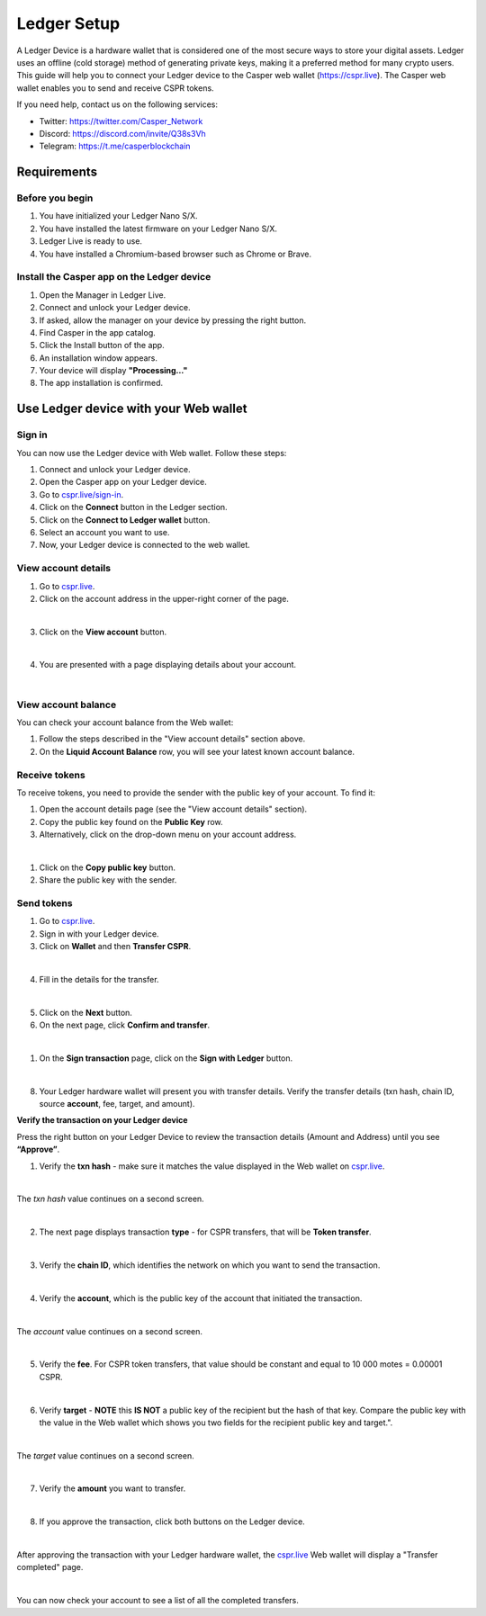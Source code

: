 Ledger Setup
============

A Ledger Device is a hardware wallet that is considered one of the most secure ways to store your digital assets. Ledger uses an offline (cold storage) method of generating private keys, making it a preferred method for many crypto users. This guide will help you to connect your Ledger device to the Casper web wallet (https://cspr.live). The Casper web wallet enables you to send and receive CSPR tokens.

If you need help, contact us on the following services:

* Twitter: https://twitter.com/Casper_Network 
* Discord: https://discord.com/invite/Q38s3Vh
* Telegram: https://t.me/casperblockchain


Requirements
^^^^^^^^^^^^

Before you begin
~~~~~~~~~~~~~~~~
1. You have initialized your Ledger Nano S/X.
2. You have installed the latest firmware on your Ledger Nano S/X.
3. Ledger Live is ready to use.
4. You have installed a Chromium-based browser such as Chrome or Brave.

Install the Casper app on the Ledger device
~~~~~~~~~~~~~~~~~~~~~~~~~~~~~~~~~~~~~~~~~~~~
1. Open the Manager in Ledger Live.
2. Connect and unlock your Ledger device.
3. If asked, allow the manager on your device by pressing the right button.
4. Find Casper in the app catalog.
5. Click the Install button of the app.
6. An installation window appears.
7. Your device will display **"Processing…"**
8. The app installation is confirmed.

Use Ledger device with your Web wallet
^^^^^^^^^^^^^^^^^^^^^^^^^^^^^^^^^^^^^^

Sign in
~~~~~~~
You can now use the Ledger device with Web wallet. Follow these steps:

1. Connect and unlock your Ledger device.
2. Open the Casper app on your Ledger device.
3. Go to `cspr.live/sign-in <https://cspr.live/sign-in>`_.
4. Click on the **Connect** button in the Ledger section.
5. Click on the **Connect to Ledger wallet** button.
6. Select an account you want to use.
7. Now, your Ledger device is connected to the web wallet.

View account details
~~~~~~~~~~~~~~~~~~~~
1. Go to `cspr.live <https://cspr.live>`_.
2. Click on the account address in the upper-right corner of the page.

.. image:: ../assets/tutorials/ledger/flow/3-view-account.png
|

3. Click on the **View account** button.

.. image:: ../assets/tutorials/ledger/flow/6-view-account-button.png
    :width: 350
    :alt: Image showing the account details.
|

4. You are presented with a page displaying details about your account.

.. image:: ../assets/tutorials/ledger/flow/4-account-details.png
|


View account balance
~~~~~~~~~~~~~~~~~~~~
You can check your account balance from the Web wallet:

1. Follow the steps described in the "View account details" section above.
2. On the **Liquid Account Balance** row, you will see your latest known account balance.


Receive tokens
~~~~~~~~~~~~~~
To receive tokens, you need to provide the sender with the public key of your account. To find it:

1. Open the account details page (see the "View account details" section).
2. Copy the public key found on the **Public Key** row.
3. Alternatively, click on the drop-down menu on your account address.

.. image:: ../assets/tutorials/ledger/flow/3-view-account.png
|

1. Click on the **Copy public key** button.
2. Share the public key with the sender.

Send tokens
~~~~~~~~~~~
1. Go to `cspr.live <https://cspr.live>`_.
2. Sign in with your Ledger device.
3. Click on **Wallet** and then **Transfer CSPR**.

.. image:: ../assets/tutorials/ledger/flow/5-transfer-wallet.png
|

4. Fill in the details for the transfer.

.. image:: ../assets/tutorials/ledger/cspr-live/1-transfer-details.png
    :width: 500
    :alt: Image showing the transfer details.
|

5. Click on the **Next** button.
6. On the next page, click **Confirm and transfer**.

.. image:: ../assets/tutorials/ledger/cspr-live/2-transfer-confirm.png
    :width: 500
    :alt: Image showing the confirmation page.
|

1. On the **Sign transaction** page, click on the **Sign with Ledger** button.

.. image:: ../assets/tutorials/ledger/cspr-live/3-transfer-sign.png
    :width: 500
    :alt: Image showing the transfer signing page.
|

8. Your Ledger hardware wallet will present you with transfer details. Verify the transfer details (txn hash, chain ID, source **account**, fee, target, and amount).

**Verify the transaction on your Ledger device**

Press the right button on your Ledger Device to review the transaction details (Amount and Address) until you see **“Approve”**.

1. Verify the **txn hash** - make sure it matches the value displayed in the Web wallet on `cspr.live <https://cspr.live>`_.

.. image:: ../assets/tutorials/ledger/device/3-txn-1.jpg
    :width: 600
|

The *txn hash* value continues on a second screen.

.. image:: ../assets/tutorials/ledger/device/4-txn-2.jpg
    :width: 600
|

2. The next page displays transaction **type** - for CSPR transfers, that will be **Token transfer**.

.. image:: ../assets/tutorials/ledger/device/5-type.jpg
    :width: 600
|

3. Verify the **chain ID**, which identifies the network on which you want to send the transaction.

.. image:: ../assets/tutorials/ledger/device/7-chain.jpg
    :width: 600
|

4. Verify the **account**, which is the public key of the account that initiated the transaction.

.. image:: ../assets/tutorials/ledger/device/8-account-1.jpg
    :width: 600
|

The *account* value continues on a second screen.

.. image:: ../assets/tutorials/ledger/device/9-account-2.jpg
    :width: 600
|

5. Verify the **fee**. For CSPR token transfers, that value should be constant and equal to 10 000 motes = 0.00001 CSPR.

.. image:: ../assets/tutorials/ledger/device/10-fee.jpg
    :width: 600
|

6. Verify **target** - **NOTE** this **IS NOT** a public key of the recipient but the hash of that key. Compare the public key with the value in the Web wallet which shows you two fields for the recipient public key and target.".

.. image:: ../assets/tutorials/ledger/device/11-target-1.jpg
    :width: 600
|

The *target* value continues on a second screen.

.. image:: ../assets/tutorials/ledger/device/12-target-2.jpg
    :width: 600
|

7. Verify the **amount** you want to transfer.

.. image:: ../assets/tutorials/ledger/device/13-amount.jpg
    :width: 600
|

8. If you approve the transaction, click both buttons on the Ledger device.

.. image:: ../assets/tutorials/ledger/device/15-approve.jpg
    :width: 600
|

After approving the transaction with your Ledger hardware wallet, the `cspr.live <https://cspr.live>`_ Web wallet will display a "Transfer completed" page.

.. image:: ../assets/tutorials/ledger/cspr-live/4-transfer-completed.png
    :width: 500
    :alt: Image showing the transfer completed.
|

You can now check your account to see a list of all the completed transfers.